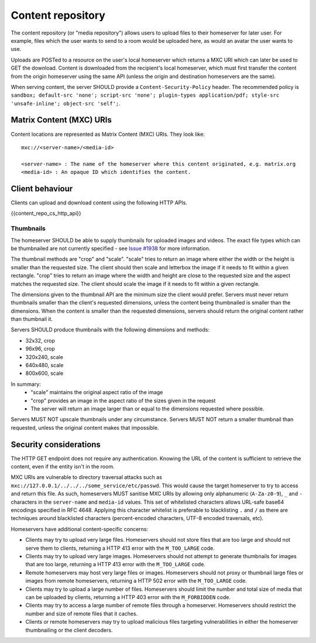 .. Copyright 2016 OpenMarket Ltd
.. Copyright 2019 The Matrix.org Foundation C.I.C.
..
.. Licensed under the Apache License, Version 2.0 (the "License");
.. you may not use this file except in compliance with the License.
.. You may obtain a copy of the License at
..
..     http://www.apache.org/licenses/LICENSE-2.0
..
.. Unless required by applicable law or agreed to in writing, software
.. distributed under the License is distributed on an "AS IS" BASIS,
.. WITHOUT WARRANTIES OR CONDITIONS OF ANY KIND, either express or implied.
.. See the License for the specific language governing permissions and
.. limitations under the License.

Content repository
==================

.. _module:content:

The content repository (or "media repository") allows users to upload
files to their homeserver for later user. For example, files which the
user wants to send to a room would be uploaded here, as would an avatar
the user wants to use.

Uploads are POSTed to a resource on the user's local homeserver which
returns a MXC URI which can later be used to GET the download. Content
is downloaded from the recipient's local homeserver, which must first
transfer the content from the origin homeserver using the same API
(unless the origin and destination homeservers are the same).

When serving content, the server SHOULD provide a ``Content-Security-Policy``
header. The recommended policy is ``sandbox; default-src 'none'; script-src
'none'; plugin-types application/pdf; style-src 'unsafe-inline'; object-src
'self';``.

Matrix Content (MXC) URIs
-------------------------

.. _`MXC URI`:

Content locations are represented as Matrix Content (MXC) URIs. They look
like::

  mxc://<server-name>/<media-id>

  <server-name> : The name of the homeserver where this content originated, e.g. matrix.org
  <media-id> : An opaque ID which identifies the content.


Client behaviour
----------------

Clients can upload and download content using the following HTTP APIs.

{{content_repo_cs_http_api}}

Thumbnails
~~~~~~~~~~
The homeserver SHOULD be able to supply thumbnails for uploaded images and
videos. The exact file types which can be thumbnailed are not currently
specified - see `Issue #1938 <https://github.com/matrix-org/matrix-doc/issues/1938>`_
for more information.

The thumbnail methods are "crop" and "scale". "scale" tries to return an
image where either the width or the height is smaller than the requested
size. The client should then scale and letterbox the image if it needs to
fit within a given rectangle. "crop" tries to return an image where the
width and height are close to the requested size and the aspect matches
the requested size. The client should scale the image if it needs to fit
within a given rectangle.

The dimensions given to the thumbnail API are the minimum size the client
would prefer. Servers must never return thumbnails smaller than the client's
requested dimensions, unless the content being thumbnailed is smaller than
the dimensions. When the content is smaller than the requested dimensions,
servers should return the original content rather than thumbnail it.

Servers SHOULD produce thumbnails with the following dimensions and methods:

* 32x32, crop
* 96x96, crop
* 320x240, scale
* 640x480, scale
* 800x600, scale

In summary:
 * "scale" maintains the original aspect ratio of the image
 * "crop" provides an image in the aspect ratio of the sizes given in the request
 * The server will return an image larger than or equal to the dimensions requested
   where possible.

Servers MUST NOT upscale thumbnails under any circumstance. Servers MUST NOT
return a smaller thumbnail than requested, unless the original content makes
that impossible.

Security considerations
-----------------------

The HTTP GET endpoint does not require any authentication. Knowing the URL of
the content is sufficient to retrieve the content, even if the entity isn't in
the room.

MXC URIs are vulnerable to directory traversal attacks such as
``mxc://127.0.0.1/../../../some_service/etc/passwd``. This would cause the target
homeserver to try to access and return this file. As such, homeservers MUST
sanitise MXC URIs by allowing only alphanumeric (``A-Za-z0-9``), ``_``
and  ``-`` characters in the ``server-name`` and ``media-id`` values. This set
of whitelisted characters allows URL-safe base64 encodings specified in RFC 4648.
Applying this character whitelist is preferable to blacklisting ``.`` and ``/``
as there are techniques around blacklisted characters (percent-encoded characters,
UTF-8 encoded traversals, etc).

Homeservers have additional content-specific concerns:

- Clients may try to upload very large files. Homeservers should not store files
  that are too large and should not serve them to clients, returning a HTTP 413
  error with the ``M_TOO_LARGE`` code.

- Clients may try to upload very large images. Homeservers should not attempt to
  generate thumbnails for images that are too large, returning a HTTP 413 error
  with the ``M_TOO_LARGE`` code.

- Remote homeservers may host very large files or images. Homeservers should not
  proxy or thumbnail large files or images from remote homeservers, returning a
  HTTP 502 error with the ``M_TOO_LARGE`` code.

- Clients may try to upload a large number of files. Homeservers should limit the
  number and total size of media that can be uploaded by clients, returning a
  HTTP 403 error with the ``M_FORBIDDEN`` code.

- Clients may try to access a large number of remote files through a homeserver.
  Homeservers should restrict the number and size of remote files that it caches.

- Clients or remote homeservers may try to upload malicious files targeting
  vulnerabilities in either the homeserver thumbnailing or the client decoders.
